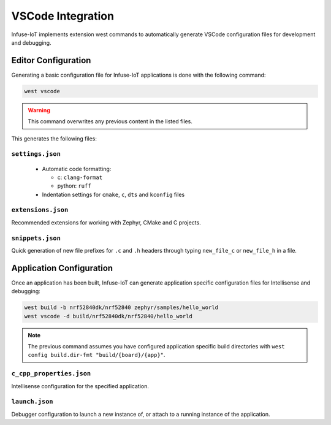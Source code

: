 .. _embedded_vscode_integration:

VSCode Integration
##################

Infuse-IoT implements extension west commands to automatically generate VSCode
configuration files for development and debugging.

Editor Configuration
********************

Generating a basic configuration file for Infuse-IoT applications is done with
the following command:

.. code-block:: bash

    west vscode

.. warning::

    This command overwrites any previous content in the listed files.

This generates the following files:

``settings.json``
=================

  * Automatic code formatting:

    *  c: ``clang-format``
    *  python: ``ruff``

  * Indentation settings for ``cmake``, ``c``, ``dts`` and ``kconfig`` files

``extensions.json``
===================

Recommended extensions for working with Zephyr, CMake and C projects.

``snippets.json``
=================

Quick generation of new file prefixes for ``.c`` and ``.h`` headers through typing
``new_file_c`` or ``new_file_h`` in a file.

Application Configuration
*************************

Once an application has been built, Infuse-IoT can generate application specific
configuration files for Intellisense and debugging:

.. code-block:: bash

    west build -b nrf52840dk/nrf52840 zephyr/samples/hello_world
    west vscode -d build/nrf52840dk/nrf52840/hello_world

.. note::

    The previous command assumes you have configured application specific build directories
    with ``west config build.dir-fmt "build/{board}/{app}"``.

``c_cpp_properties.json``
=========================

Intellisense configuration for the specified application.

``launch.json``
===============

Debugger configuration to launch a new instance of, or attach to a running instance of the
application.
